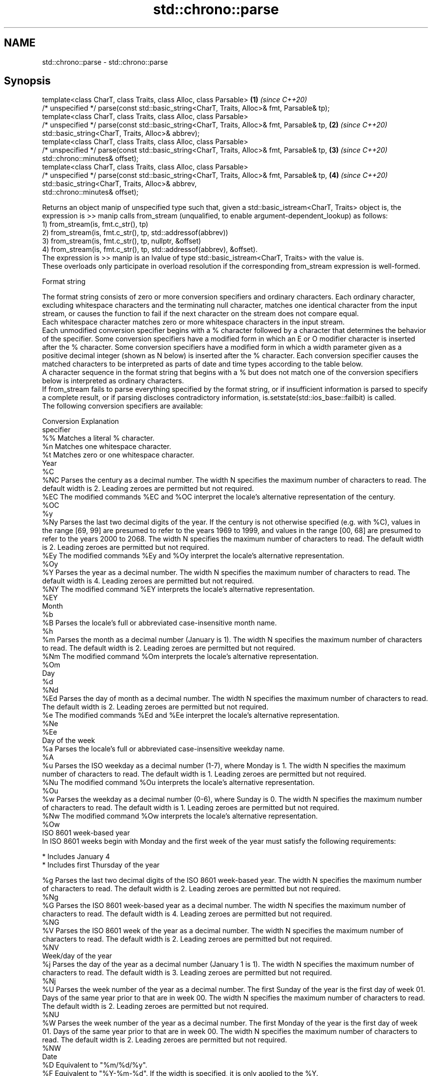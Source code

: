 .TH std::chrono::parse 3 "2020.03.24" "http://cppreference.com" "C++ Standard Libary"
.SH NAME
std::chrono::parse \- std::chrono::parse

.SH Synopsis

  template<class CharT, class Traits, class Alloc, class Parsable>                           \fB(1)\fP \fI(since C++20)\fP
  /* unspecified */ parse(const std::basic_string<CharT, Traits, Alloc>& fmt, Parsable& tp);
  template<class CharT, class Traits, class Alloc, class Parsable>
  /* unspecified */ parse(const std::basic_string<CharT, Traits, Alloc>& fmt, Parsable& tp,  \fB(2)\fP \fI(since C++20)\fP
  std::basic_string<CharT, Traits, Alloc>& abbrev);
  template<class CharT, class Traits, class Alloc, class Parsable>
  /* unspecified */ parse(const std::basic_string<CharT, Traits, Alloc>& fmt, Parsable& tp,  \fB(3)\fP \fI(since C++20)\fP
  std::chrono::minutes& offset);
  template<class CharT, class Traits, class Alloc, class Parsable>
  /* unspecified */ parse(const std::basic_string<CharT, Traits, Alloc>& fmt, Parsable& tp,  \fB(4)\fP \fI(since C++20)\fP
  std::basic_string<CharT, Traits, Alloc>& abbrev,
  std::chrono::minutes& offset);

  Returns an object manip of unspecified type such that, given a std::basic_istream<CharT, Traits> object is, the expression is >> manip calls from_stream (unqualified, to enable argument-dependent_lookup) as follows:
  1) from_stream(is, fmt.c_str(), tp)
  2) from_stream(is, fmt.c_str(), tp, std::addressof(abbrev))
  3) from_stream(is, fmt.c_str(), tp, nullptr, &offset)
  4) from_stream(is, fmt.c_str(), tp, std::addressof(abbrev), &offset).
  The expression is >> manip is an lvalue of type std::basic_istream<CharT, Traits> with the value is.
  These overloads only participate in overload resolution if the corresponding from_stream expression is well-formed.

  Format string

  The format string consists of zero or more conversion specifiers and ordinary characters. Each ordinary character, excluding whitespace characters and the terminating null character, matches one identical character from the input stream, or causes the function to fail if the next character on the stream does not compare equal.
  Each whitespace character matches zero or more whitespace characters in the input stream.
  Each unmodified conversion specifier begins with a % character followed by a character that determines the behavior of the specifier. Some conversion specifiers have a modified form in which an E or O modifier character is inserted after the % character. Some conversion specifiers have a modified form in which a width parameter given as a positive decimal integer (shown as N below) is inserted after the % character. Each conversion specifier causes the matched characters to be interpreted as parts of date and time types according to the table below.
  A character sequence in the format string that begins with a % but does not match one of the conversion specifiers below is interpreted as ordinary characters.
  If from_stream fails to parse everything specified by the format string, or if insufficient information is parsed to specify a complete result, or if parsing discloses contradictory information, is.setstate(std::ios_base::failbit) is called.
  The following conversion specifiers are available:

  Conversion Explanation
  specifier
  %%         Matches a literal % character.
  %n         Matches one whitespace character.
  %t         Matches zero or one whitespace character.
  Year
  %C
  %NC        Parses the century as a decimal number. The width N specifies the maximum number of characters to read. The default width is 2. Leading zeroes are permitted but not required.
  %EC        The modified commands %EC and %OC interpret the locale's alternative representation of the century.
  %OC
  %y
  %Ny        Parses the last two decimal digits of the year. If the century is not otherwise specified (e.g. with %C), values in the range [69, 99] are presumed to refer to the years 1969 to 1999, and values in the range [00, 68] are presumed to refer to the years 2000 to 2068. The width N specifies the maximum number of characters to read. The default width is 2. Leading zeroes are permitted but not required.
  %Ey        The modified commands %Ey and %Oy interpret the locale's alternative representation.
  %Oy
  %Y         Parses the year as a decimal number. The width N specifies the maximum number of characters to read. The default width is 4. Leading zeroes are permitted but not required.
  %NY        The modified command %EY interprets the locale's alternative representation.
  %EY
  Month
  %b
  %B         Parses the locale's full or abbreviated case-insensitive month name.
  %h
  %m         Parses the month as a decimal number (January is 1). The width N specifies the maximum number of characters to read. The default width is 2. Leading zeroes are permitted but not required.
  %Nm        The modified command %Om interprets the locale's alternative representation.
  %Om
  Day
  %d
  %Nd
  %Ed        Parses the day of month as a decimal number. The width N specifies the maximum number of characters to read. The default width is 2. Leading zeroes are permitted but not required.
  %e         The modified commands %Ed and %Ee interpret the locale's alternative representation.
  %Ne
  %Ee
  Day of the week
  %a         Parses the locale's full or abbreviated case-insensitive weekday name.
  %A
  %u         Parses the ISO weekday as a decimal number (1-7), where Monday is 1. The width N specifies the maximum number of characters to read. The default width is 1. Leading zeroes are permitted but not required.
  %Nu        The modified command %Ou interprets the locale's alternative representation.
  %Ou
  %w         Parses the weekday as a decimal number (0-6), where Sunday is 0. The width N specifies the maximum number of characters to read. The default width is 1. Leading zeroes are permitted but not required.
  %Nw        The modified command %Ow interprets the locale's alternative representation.
  %Ow
  ISO 8601 week-based year
  In ISO 8601 weeks begin with Monday and the first week of the year must satisfy the following requirements:

  * Includes January 4
  * Includes first Thursday of the year

  %g         Parses the last two decimal digits of the ISO 8601 week-based year. The width N specifies the maximum number of characters to read. The default width is 2. Leading zeroes are permitted but not required.
  %Ng
  %G         Parses the ISO 8601 week-based year as a decimal number. The width N specifies the maximum number of characters to read. The default width is 4. Leading zeroes are permitted but not required.
  %NG
  %V         Parses the ISO 8601 week of the year as a decimal number. The width N specifies the maximum number of characters to read. The default width is 2. Leading zeroes are permitted but not required.
  %NV
  Week/day of the year
  %j         Parses the day of the year as a decimal number (January 1 is 1). The width N specifies the maximum number of characters to read. The default width is 3. Leading zeroes are permitted but not required.
  %Nj
  %U         Parses the week number of the year as a decimal number. The first Sunday of the year is the first day of week 01. Days of the same year prior to that are in week 00. The width N specifies the maximum number of characters to read. The default width is 2. Leading zeroes are permitted but not required.
  %NU
  %W         Parses the week number of the year as a decimal number. The first Monday of the year is the first day of week 01. Days of the same year prior to that are in week 00. The width N specifies the maximum number of characters to read. The default width is 2. Leading zeroes are permitted but not required.
  %NW
  Date
  %D         Equivalent to "%m/%d/%y".
  %F         Equivalent to "%Y-%m-%d". If the width is specified, it is only applied to the %Y.
  %NF
  %x         Parses the locale's date representation.
  %Ex        The modified command %Ex interprets the locale's alternate date representation.
  Time of day
  %H         Parses the hour (24-hour clock) as a decimal number. The width N specifies the maximum number of characters to read. The default width is 2. Leading zeroes are permitted but not required.
  %NH        The modified command %OH interprets the locale's alternative representation.
  %OH
  %I         Parses the hour (12-hour clock) as a decimal number. The width N specifies the maximum number of characters to read. The default width is 2. Leading zeroes are permitted but not required.
  %NI
  %M         Parses the minute as a decimal number. The width N specifies the maximum number of characters to read. The default width is 2. Leading zeroes are permitted but not required.
  %NM        The modified command %OM interprets the locale's alternative representation.
  %OM
  %S         Parses the second as a decimal number. The width N specifies the maximum number of characters to read. The default width is 2. Leading zeroes are permitted but not required.
  %NS        The modified command %OS interprets the locale's alternative representation.
  %OS
  %p         Parses the locale's equivalent of the AM/PM designations associated with a 12-hour clock. The command %I must precede %p in the format string.
  %R         Equivalent to "%H:%M".
  %T         Equivalent to "%H:%M:%S".
  %r         Parses the locale's 12-hour clock time.
  %X         Parses the locale's time representation.
  %EX        The modified command %EX interprets the locale's alternate time representation.
.SH Miscellaneous
  %c         Parses the locale's date and time representation.
  %Ec        The modified command %Ec interprets the locale's alternative date and time representation.
  %z         Parses the offset from UTC in the format [+|-]hh[mm]. For example -0430 refers to 4 hours 30 minutes behind UTC and 04 refers to 4 hours ahead of UTC.
  %Ez        The modified commands %Ez and %Oz parses the format [+|-]h[h][:mm] (i.e., requiring a : between the hours and minutes and making the leading zero for hour optional).
  %Oz
  %Z         Parses the time zone abbreviation or name, taken as the longest sequence of characters that only contains the characters A through Z, a through z, 0 through 9, -, +, _, and /.


.SH See also



  from_stream_(std::chrono::sys_time)   parses a sys_time from a stream according to the provided format
                                        \fI(function template)\fP
  (C++20)

  from_stream_(std::chrono::utc_time)   parses a utc_time from a stream according to the provided format
                                        \fI(function template)\fP
  (C++20)

  from_stream_(std::chrono::tai_time)   parses a tai_time from a stream according to the provided format
                                        \fI(function template)\fP
  (C++20)

  from_stream_(std::chrono::gps_time)   parses a gps_time from a stream according to the provided format
                                        \fI(function template)\fP
  (C++20)

  from_stream_(std::chrono::file_time)  parses a file_time from a stream according to the provided format
                                        \fI(function template)\fP
  (C++20)

  from_stream_(std::chrono::local_time) parses a local_time from a stream according to the provided format
                                        \fI(function template)\fP
  (C++20)
                                        parses a year from a stream according to the provided format
  from_stream                           \fI(function template)\fP
                                        parses a month from a stream according to the provided format
  from_stream                           \fI(function template)\fP
                                        parses a day from a stream according to the provided format
  from_stream                           \fI(function template)\fP
                                        parses a weekday from a stream according to the provided format
  from_stream                           \fI(function template)\fP
                                        parses a month_day from a stream according to the provided format
  from_stream                           \fI(function template)\fP
                                        parses a year_month from a stream according to the provided format
  from_stream                           \fI(function template)\fP
                                        parses a year_month_day from a stream according to the provided format
  from_stream                           \fI(function template)\fP




